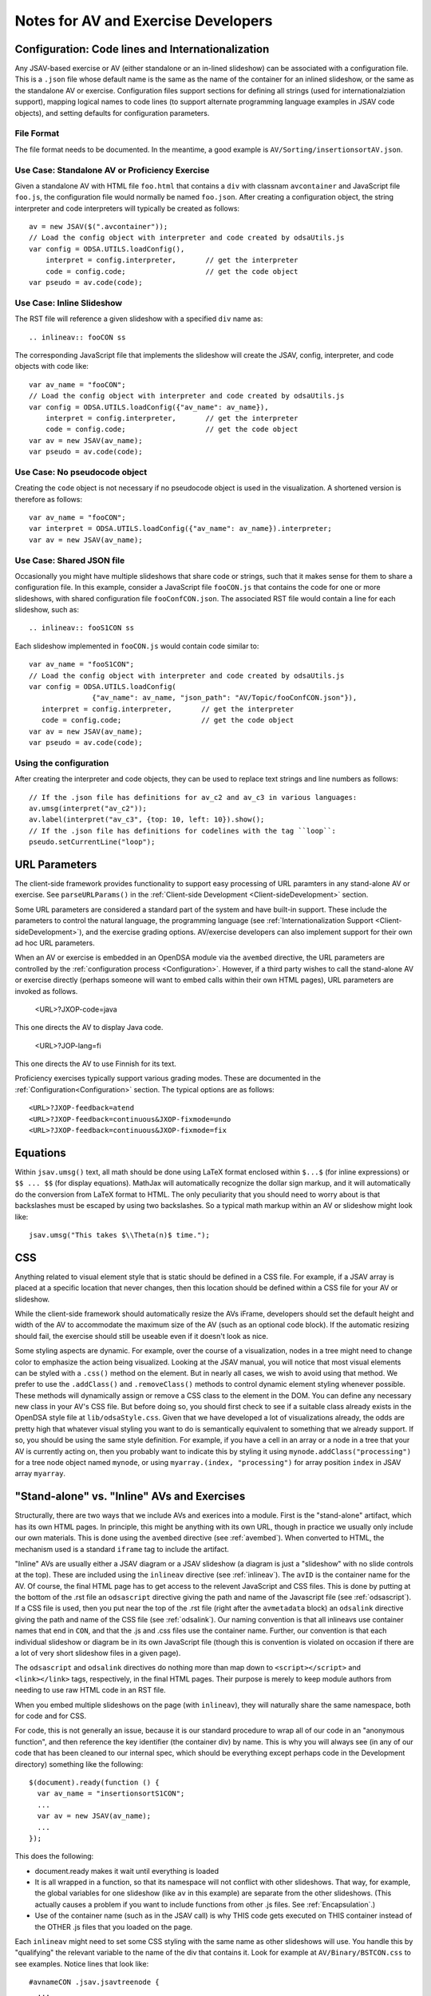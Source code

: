 .. _AV:

====================================
Notes for AV and Exercise Developers
====================================

--------------------------------------------------
Configuration: Code lines and Internationalization
--------------------------------------------------

Any JSAV-based exercise or AV (either standalone or an in-lined
slideshow) can be associated with a configuration file.
This is a ``.json`` file whose default name is the same as the name of
the container for an inlined slideshow, or the same as the standalone
AV or exercise.
Configuration files support sections for defining all strings (used
for internationalziation support), mapping logical names to code lines
(to support alternate programming language examples in JSAV code
objects), and setting defaults for configuration parameters.

File Format
===========

The file format needs to be documented.
In the meantime, a good example is ``AV/Sorting/insertionsortAV.json``.


Use Case: Standalone AV or Proficiency Exercise
===============================================

Given a standalone AV with HTML file ``foo.html`` that contains a
``div`` with classnam ``avcontainer`` and
JavaScript file ``foo.js``, the configuration file would normally be
named ``foo.json``.
After creating a configuration object, the string interpreter and code
interpreters will typically be created as follows::

   av = new JSAV($(".avcontainer"));
   // Load the config object with interpreter and code created by odsaUtils.js
   var config = ODSA.UTILS.loadConfig(),
       interpret = config.interpreter,       // get the interpreter
       code = config.code;                   // get the code object
   var pseudo = av.code(code);

Use Case: Inline Slideshow
==========================

The RST file will reference a given slideshow with a specified ``div``
name as::

   .. inlineav:: fooCON ss

The corresponding JavaScript file that implements the slideshow will
create the JSAV, config, interpreter, and code objects with code
like::

   var av_name = "fooCON";
   // Load the config object with interpreter and code created by odsaUtils.js
   var config = ODSA.UTILS.loadConfig({"av_name": av_name}),
       interpret = config.interpreter,       // get the interpreter
       code = config.code;                   // get the code object
   var av = new JSAV(av_name);
   var pseudo = av.code(code);


Use Case: No pseudocode object
==============================

Creating the ``code`` object is not necessary if no pseudocode object
is used in the visualization.
A shortened version is therefore as follows::

   var av_name = "fooCON";
   var interpret = ODSA.UTILS.loadConfig({"av_name": av_name}).interpreter;
   var av = new JSAV(av_name);
 

Use Case: Shared JSON file
==========================

Occasionally you might have multiple slideshows that share code or
strings, such that it makes sense for them to share a configuration
file.
In this example, consider a JavaScript file ``fooCON.js`` that
contains the code for one or more slideshows, with shared
configuration file ``fooConfCON.json``.
The associated RST file would contain a line for each slideshow, such
as::

   .. inlineav:: fooS1CON ss

Each slideshow implemented in ``fooCON.js`` would contain code similar
to::

   var av_name = "fooS1CON";
   // Load the config object with interpreter and code created by odsaUtils.js
   var config = ODSA.UTILS.loadConfig(
                  {"av_name": av_name, "json_path": "AV/Topic/fooConfCON.json"}),
      interpret = config.interpreter,       // get the interpreter
      code = config.code;                   // get the code object
   var av = new JSAV(av_name);
   var pseudo = av.code(code);


Using the configuration
=======================

After creating the interpreter and code objects, they can be used to
replace text strings and line numbers as follows::

   // If the .json file has definitions for av_c2 and av_c3 in various languages:
   av.umsg(interpret("av_c2"));
   av.label(interpret("av_c3", {top: 10, left: 10}).show();
   // If the .json file has definitions for codelines with the tag ``loop``:
   pseudo.setCurrentLine("loop");

--------------
URL Parameters
--------------

The client-side framework provides functionality to support easy
processing of URL paramters in any stand-alone AV or exercise.
See ``parseURLParams()`` in the
:ref:`Client-side Development  <Client-sideDevelopment>` section.

Some URL parameters are considered a standard part of the system and
have built-in support.
These include the parameters to control the natural language, the
programming language
(see :ref:`Internationalization Support <Client-sideDevelopment>`),
and the exercise grading options.
AV/exercise developers can also implement support for their own ad hoc
URL parameters.

When an AV or exercise is embedded in an OpenDSA module via the
``avembed`` directive, the URL parameters are controlled by the
:ref:`configuration process <Configuration>`.
However, if a third party wishes to call the stand-alone AV or
exercise directly (perhaps someone will want to embed calls within
their own HTML pages), URL parameters are invoked as follows.

  <URL>?JXOP-code=java

This one directs the AV to display Java code.

  <URL>?JOP-lang=fi

This one directs the AV to use Finnish for its text.

Proficiency exercises typically support various grading modes.
These are documented in the
:ref:`Configuration<Configuration>` section.
The typical options are as follows::

   <URL>?JXOP-feedback=atend
   <URL>?JXOP-feedback=continuous&JXOP-fixmode=undo
   <URL>?JXOP-feedback=continuous&JXOP-fixmode=fix

---------
Equations
---------

Within ``jsav.umsg()`` text, all math should be done using LaTeX
format enclosed within ``$...$`` (for inline expressions) or
``$$ ... $$`` (for display equations).
MathJax will automatically recognize the dollar sign markup, and it
will automatically do the conversion from LaTeX format to HTML.
The only peculiarity that you should need to worry about is that
backslashes must be escaped by using two backslashes.
So a typical math markup within an AV or slideshow might look like::

   jsav.umsg("This takes $\\Theta(n)$ time.");

---
CSS
---

Anything related to visual element style that is static should be
defined in a CSS file.
For example, if a JSAV array is placed at a specific location that
never changes, then this location should be defined within a CSS file
for your AV or slideshow.

While the client-side framework should automatically resize the AVs
iFrame, developers should set the default height and width of the AV
to accommodate the maximum size of the AV (such as an optional code
block). If the automatic resizing should fail, the exercise should still
be useable even if it doesn't look as nice.

Some styling aspects are dynamic. For example, over the course of a
visualization, nodes in a tree might need to change color to emphasize
the action being visualized. Looking at the JSAV manual, you will
notice that most visual elements can be styled with a ``.css()``
method on the element.
But in nearly all cases, we wish to avoid using that method.
We prefer to use the ``.addClass()`` and ``.removeClass()`` methods to
control dynamic element styling whenever possible.
These methods will dynamically assign or remove a CSS class to the
element in the DOM.
You can define any necessary new class in your AV's CSS file.
But before doing so, you should first check to see if a suitable class
already exists in the OpenDSA style file at ``lib/odsaStyle.css``.
Given that we have developed a lot of visualizations already, the odds
are pretty high that whatever visual styling you want to do is
semantically equivalent to something that we already support.
If so, you should be using the same style definition.
For example, if you have a cell in an array or a node in a tree that
your AV is currently acting on, then you probably want to indicate
this by styling it using ``mynode.addClass("processing")`` for a tree
node object named ``mynode``, or using ``myarray.(index,
"processing")`` for array position ``index`` in JSAV array ``myarray``.


--------------------------------------------
"Stand-alone" vs. "Inline" AVs and Exercises
--------------------------------------------

Structurally, there are two ways that we include AVs and exerices into
a module.
First is the "stand-alone" artifact, which has its own HTML pages.
In principle, this might be anything with its own URL, though in
practice we usually only include our own materials.
This is done using the ``avembed`` directive
(see :ref:`avembed`).
When converted to HTML, the mechanism used is a standard ``iframe``
tag to include the artifact.

"Inline" AVs are usually either a JSAV diagram or a JSAV slideshow
(a diagram is just a "slideshow" with no slide controls at the top).
These are included using the ``inlineav`` directive
(see :ref:`inlineav`).
The ``avID`` is the container name for the AV.
Of course, the final HTML page has to get access to the relevent
JavaScript and CSS files.
This is done by putting at the bottom of the .rst file an
``odsascript`` directive giving the path and name of the Javascript
file (see :ref:`odsascript`).
If a CSS file is used, then you put near the top of the .rst file
(right after the ``avmetadata`` block) an ``odsalink`` directive
giving the path and name of the CSS file (see :ref:`odsalink`).
Our naming convention is that all inlineavs use container names that
end in ``CON``, and that the .js and .css files use the container
name.
Further, our convention is that each individual slideshow or diagram
be in its own JavaScript file (though this is convention is violated
on occasion if there are a lot of very short slideshow files in a
given page).

The ``odsascript`` and ``odsalink`` directives do nothing more than
map down to ``<script></script>`` and ``<link></link>`` tags,
respectively, in the final HTML pages.
Their purpose is merely to keep module authors from needing to use raw
HTML code in an RST file.

When you embed multiple slideshows on the page (with ``inlineav``),
they will naturally share the same namespace, both for code
and for CSS.

For code, this is not generally an issue, because it is our standard
procedure to wrap all of our code in an "anonymous function", and then
reference the key identifier (the container div) by name.
This is why you will always see (in any of our code that has been
cleaned to our internal spec, which should be everything except
perhaps code in the Development directory)
something like the following::

   $(document).ready(function () {
     var av_name = "insertionsortS1CON";
     ...
     var av = new JSAV(av_name);
     ...
   });

This does the following:

* document.ready makes it wait until everything is loaded

* It is all wrapped in a function, so that its namespace will not
  conflict with other slideshows.
  That way, for example, the global
  variables for one slideshow (like ``av`` in this example) are
  separate from the other slideshows.
  (This actually causes a problem if you want to include functions
  from other .js files.
  See  :ref:`Encapsulation`.)

* Use of the container name (such as in the JSAV call) is why THIS
  code gets executed on THIS container instead of the OTHER .js files
  that you loaded on the page.

Each ``inlineav`` might need to set some CSS styling with the same
name as other slideshows will use.
You handle this by "qualifying" the relevant variable to the name of
the div that contains it.
Look for example at ``AV/Binary/BSTCON.css`` to see examples.
Notice lines that look like::

   #avnameCON .jsav.jsavtreenode {
     ...
   }

This will make your styling changes on the tree nodes only affect that
particular slideshow.

----------
Slideshows
----------

The text in slideshows should be complete sentences.
Which means that nearly always, there should be a period at the end of
the sentence.
The only exception would be when a series of slides is building up a
sentence, such as if one slide said "First we do this...", and then
the following slide replaced it with
"First we do this, then we do that."

---------------------
Programming Exercises
---------------------

To create a programming exercise, you will need to create/modify files
on the front-end and others on the back-end:

* Front end:

   1. Go to  OpenDSA/Exercises/ModuleName. ModuleName can be any of the modules in the Exercises directory (e.g. List, Binary, RecurTutor..etc )
   
   2. Create html file exercisename.html. 
   
   3. Open the html file and modify the text of the following tag to have the problem statement::
   
      <p class="problem" id = "test">
   
      e.g. Complete the missing recursive call so that the following function computes something.

   4. Modify the text of the codeTextarea to have the code that required to be edited by the student::
   
      <textarea  id="codeTextarea">
      
      Example::
   
       int examplefunc(int i) {
   
        if (i > 0) {
    
         if (i % 2 == 1) {
   
          return i;
   
        }
   
        //<<Missing a Recursive call>>
   
       }
   
       }
   5. Add a DOM variable to specify the programming exercise type (e.g. recursio, BinaryTree, List,..etc)
      
      Example::
      
         window.progexType= "recursion";    
      
       
   6. Open OpenDSA/config/ModuleName.json
   
   7. Add the exercise in the exercises section as the following example::
   
      "recprogex1":{   
      "long_name": "Recursion Programming Exercise Number or Description",
      "required": true,
      "points": 0.0,
      "threshold": 1.0}
   
      
   8. Open OpenDSA/RST/en/ModuleName/ModuleName.rst
   
   9. Add the following line so that the programming exercise appears in the lesson. As the following example::
    
      .. avembed:: Exercises/RecurTutor/recprogex1.html ka

   10. Build the book on the front end:
   
      a. Go to by the command CD OpenDSA/
      
      b. Run the command: sudo make ModuleName
     

* Back end (Unit tests):

   1. Go to OpenDSA-server/ODSA-django/openpop/build/ModuleName
   
   2. Create a directory with the same name as the exercise name created on the front end (e.g. recprogex1)
   
   3. Create java file that will have the unit tests: exercisename.java (e.g. recprogex1.java)
   
   4. Open the exercisename.java.
   
   5. Name the class in the file as studentexercisename (e.g. studentrecprogex1). 
      Note that the class should be missing its closing brace. 
      The Python code on the back end will append that closing brace dynamically when the student submit his code. 
      The Python code appends the function submitted by the student to the java code and add the closing brace dynamically.
   
   6. Create a  function in the java file that returns the model answer.
   
   7. In the main function, create the code required for the unit tests and call the model answer function (e.g. int x= modelexercisefunction(i)).
   
   8. For each unit test, call both the model answer function and the function given to the student in the front end in::
   
      <textarea  id="codeTextarea">
      
      Example:: 
      
        examplefunc(int i)
   
   9. Compare both answers as follows::
   
       if (studentfunctionreturn(i) == modelexamplefunction(i)) SUCCESS = true;

       try{

       PrintWriter output = new PrintWriter("output");

       if (SUCCESS) {
       
       output.println("Well Done!");
       output.close();
       }
       
       else
       {
       output.println("Try Again! Incorrect Answer!");
       output.close();
       }

       }
       catch (IOException e) {
       e.printStackTrace();
       }
       }

   10. Note that: you should do the necessary logic to make sure that all the unit tests are correct. 
       Also, you will not need to modify any of the Python files on the back end.
